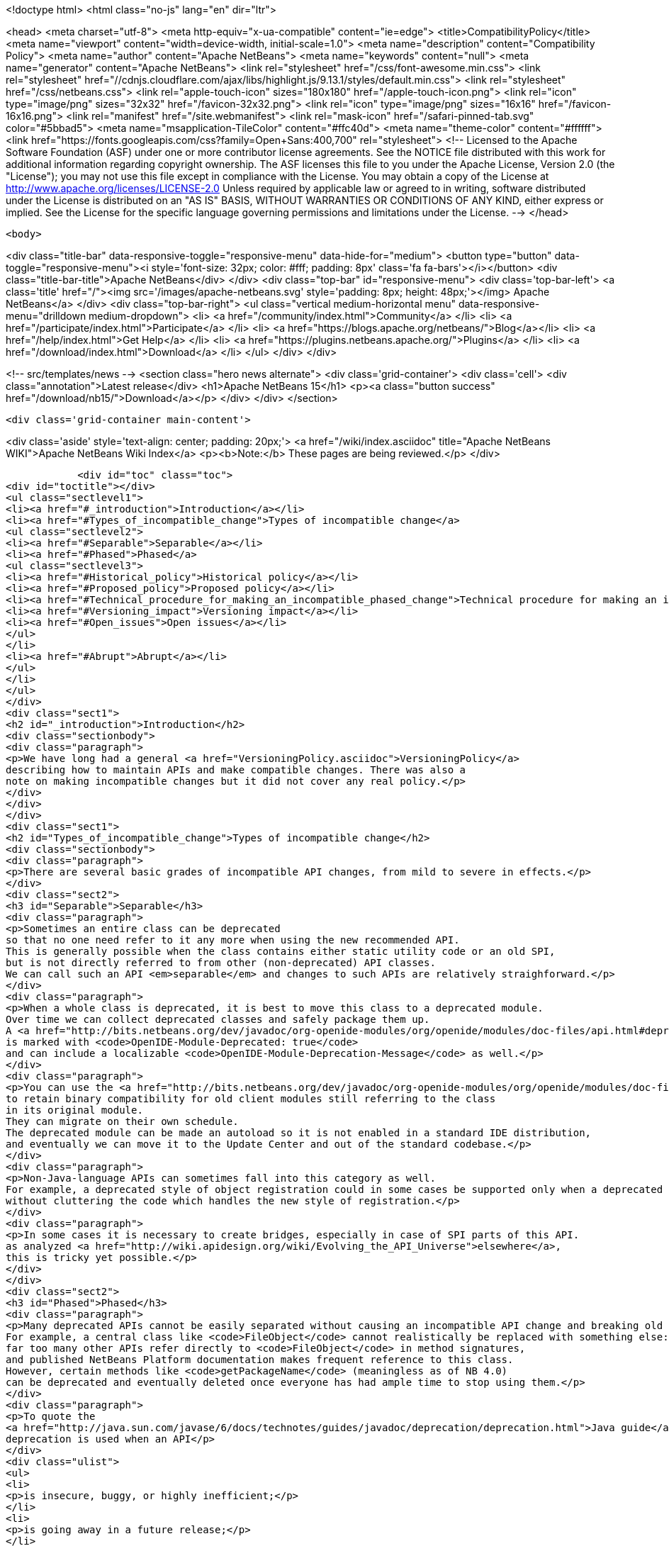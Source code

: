 

<!doctype html>
<html class="no-js" lang="en" dir="ltr">
    
<head>
    <meta charset="utf-8">
    <meta http-equiv="x-ua-compatible" content="ie=edge">
    <title>CompatibilityPolicy</title>
    <meta name="viewport" content="width=device-width, initial-scale=1.0">
    <meta name="description" content="Compatibility Policy">
    <meta name="author" content="Apache NetBeans">
    <meta name="keywords" content="null">
    <meta name="generator" content="Apache NetBeans">
    <link rel="stylesheet" href="/css/font-awesome.min.css">
     <link rel="stylesheet" href="//cdnjs.cloudflare.com/ajax/libs/highlight.js/9.13.1/styles/default.min.css"> 
    <link rel="stylesheet" href="/css/netbeans.css">
    <link rel="apple-touch-icon" sizes="180x180" href="/apple-touch-icon.png">
    <link rel="icon" type="image/png" sizes="32x32" href="/favicon-32x32.png">
    <link rel="icon" type="image/png" sizes="16x16" href="/favicon-16x16.png">
    <link rel="manifest" href="/site.webmanifest">
    <link rel="mask-icon" href="/safari-pinned-tab.svg" color="#5bbad5">
    <meta name="msapplication-TileColor" content="#ffc40d">
    <meta name="theme-color" content="#ffffff">
    <link href="https://fonts.googleapis.com/css?family=Open+Sans:400,700" rel="stylesheet"> 
    <!--
        Licensed to the Apache Software Foundation (ASF) under one
        or more contributor license agreements.  See the NOTICE file
        distributed with this work for additional information
        regarding copyright ownership.  The ASF licenses this file
        to you under the Apache License, Version 2.0 (the
        "License"); you may not use this file except in compliance
        with the License.  You may obtain a copy of the License at
        http://www.apache.org/licenses/LICENSE-2.0
        Unless required by applicable law or agreed to in writing,
        software distributed under the License is distributed on an
        "AS IS" BASIS, WITHOUT WARRANTIES OR CONDITIONS OF ANY
        KIND, either express or implied.  See the License for the
        specific language governing permissions and limitations
        under the License.
    -->
</head>


    <body>
        

<div class="title-bar" data-responsive-toggle="responsive-menu" data-hide-for="medium">
    <button type="button" data-toggle="responsive-menu"><i style='font-size: 32px; color: #fff; padding: 8px' class='fa fa-bars'></i></button>
    <div class="title-bar-title">Apache NetBeans</div>
</div>
<div class="top-bar" id="responsive-menu">
    <div class='top-bar-left'>
        <a class='title' href="/"><img src='/images/apache-netbeans.svg' style='padding: 8px; height: 48px;'></img> Apache NetBeans</a>
    </div>
    <div class="top-bar-right">
        <ul class="vertical medium-horizontal menu" data-responsive-menu="drilldown medium-dropdown">
            <li> <a href="/community/index.html">Community</a> </li>
            <li> <a href="/participate/index.html">Participate</a> </li>
            <li> <a href="https://blogs.apache.org/netbeans/">Blog</a></li>
            <li> <a href="/help/index.html">Get Help</a> </li>
            <li> <a href="https://plugins.netbeans.apache.org/">Plugins</a> </li>
            <li> <a href="/download/index.html">Download</a> </li>
        </ul>
    </div>
</div>


        
<!-- src/templates/news -->
<section class="hero news alternate">
    <div class='grid-container'>
        <div class='cell'>
            <div class="annotation">Latest release</div>
            <h1>Apache NetBeans 15</h1>
            <p><a class="button success" href="/download/nb15/">Download</a></p>
        </div>
    </div>
</section>

        <div class='grid-container main-content'>
            
<div class='aside' style='text-align: center; padding: 20px;'>
    <a href="/wiki/index.asciidoc" title="Apache NetBeans WIKI">Apache NetBeans Wiki Index</a>
    <p><b>Note:</b> These pages are being reviewed.</p>
</div>

            <div id="toc" class="toc">
<div id="toctitle"></div>
<ul class="sectlevel1">
<li><a href="#_introduction">Introduction</a></li>
<li><a href="#Types_of_incompatible_change">Types of incompatible change</a>
<ul class="sectlevel2">
<li><a href="#Separable">Separable</a></li>
<li><a href="#Phased">Phased</a>
<ul class="sectlevel3">
<li><a href="#Historical_policy">Historical policy</a></li>
<li><a href="#Proposed_policy">Proposed policy</a></li>
<li><a href="#Technical_procedure_for_making_an_incompatible_phased_change">Technical procedure for making an incompatible phased change</a></li>
<li><a href="#Versioning_impact">Versioning impact</a></li>
<li><a href="#Open_issues">Open issues</a></li>
</ul>
</li>
<li><a href="#Abrupt">Abrupt</a></li>
</ul>
</li>
</ul>
</div>
<div class="sect1">
<h2 id="_introduction">Introduction</h2>
<div class="sectionbody">
<div class="paragraph">
<p>We have long had a general <a href="VersioningPolicy.asciidoc">VersioningPolicy</a>
describing how to maintain APIs and make compatible changes. There was also a
note on making incompatible changes but it did not cover any real policy.</p>
</div>
</div>
</div>
<div class="sect1">
<h2 id="Types_of_incompatible_change">Types of incompatible change</h2>
<div class="sectionbody">
<div class="paragraph">
<p>There are several basic grades of incompatible API changes, from mild to severe in effects.</p>
</div>
<div class="sect2">
<h3 id="Separable">Separable</h3>
<div class="paragraph">
<p>Sometimes an entire class can be deprecated
so that no one need refer to it any more when using the new recommended API.
This is generally possible when the class contains either static utility code or an old SPI,
but is not directly referred to from other (non-deprecated) API classes.
We can call such an API <em>separable</em> and changes to such APIs are relatively straighforward.</p>
</div>
<div class="paragraph">
<p>When a whole class is deprecated, it is best to move this class to a deprecated module.
Over time we can collect deprecated classes and safely package them up.
A <a href="http://bits.netbeans.org/dev/javadoc/org-openide-modules/org/openide/modules/doc-files/api.html#deprecation">deprecated module</a>
is marked with <code>OpenIDE-Module-Deprecated: true</code>
and can include a localizable <code>OpenIDE-Module-Deprecation-Message</code> as well.</p>
</div>
<div class="paragraph">
<p>You can use the <a href="http://bits.netbeans.org/dev/javadoc/org-openide-modules/org/openide/modules/doc-files/api.html#refactoring">module refactoring facility</a>
to retain binary compatibility for old client modules still referring to the class
in its original module.
They can migrate on their own schedule.
The deprecated module can be made an autoload so it is not enabled in a standard IDE distribution,
and eventually we can move it to the Update Center and out of the standard codebase.</p>
</div>
<div class="paragraph">
<p>Non-Java-language APIs can sometimes fall into this category as well.
For example, a deprecated style of object registration could in some cases be supported only when a deprecated module is enabled,
without cluttering the code which handles the new style of registration.</p>
</div>
<div class="paragraph">
<p>In some cases it is necessary to create bridges, especially in case of SPI parts of this API.
as analyzed <a href="http://wiki.apidesign.org/wiki/Evolving_the_API_Universe">elsewhere</a>,
this is tricky yet possible.</p>
</div>
</div>
<div class="sect2">
<h3 id="Phased">Phased</h3>
<div class="paragraph">
<p>Many deprecated APIs cannot be easily separated without causing an incompatible API change and breaking old clients at some point.
For example, a central class like <code>FileObject</code> cannot realistically be replaced with something else:
far too many other APIs refer directly to <code>FileObject</code> in method signatures,
and published NetBeans Platform documentation makes frequent reference to this class.
However, certain methods like <code>getPackageName</code> (meaningless as of NB 4.0)
can be deprecated and eventually deleted once everyone has had ample time to stop using them.</p>
</div>
<div class="paragraph">
<p>To quote the
<a href="http://java.sun.com/javase/6/docs/technotes/guides/javadoc/deprecation/deprecation.html">Java guide</a>,
deprecation is used when an API</p>
</div>
<div class="ulist">
<ul>
<li>
<p>is insecure, buggy, or highly inefficient;</p>
</li>
<li>
<p>is going away in a future release;</p>
</li>
<li>
<p>or encourages bad coding practices.</p>
</li>
</ul>
</div>
<div class="paragraph">
<p>Most deprecations will involve the actual <code>@Deprecated</code> annotation.
(The <code>@deprecated</code> Javadoc tag should be used as well,
to give instructions on what to do instead.)
In some cases, an API involves a non-Java-language construct yet needs to be deprecated;
for example, placement of XML layer entries into the wrong folder.
In these cases, platform code should issue a warning into the log file
noting the problem, the source (culpable module), and suggested fix.</p>
</div>
<div class="sect3">
<h4 id="Historical_policy">Historical policy</h4>
<div class="paragraph">
<p>Prior to this writing (NB 6.5) we have not had a general policy on incremental incompatible changes.
As a result we were afraid of breaking anything by doing incompatible changes,
which often resulted in the extreme position of never deprecating old, obsoleted ways of doing certain tasks.
The result was that:</p>
</div>
<div class="ulist">
<ul>
<li>
<p>New API users can become overwhelmed trying to find what code patterns are actually encouraged, making the Platform seem overly complex and hard to learn. (<code>getLookup</code>? <code>getCookie</code>? <code>getCookieSet</code>? &#8230;&#8203;)</p>
</li>
<li>
<p>Nobody fixes obsoleted API usages even in our own codebase, which results in additional accumulation of usages of such APIs due to infamous, yet common, "copy-paste programming".</p>
</li>
<li>
<p>Old usages of obsoleted APIs are not reported to developers when they migrated to a new version of the platform.</p>
</li>
</ul>
</div>
<div class="paragraph">
<p>This resulted in the accumulation of old debris in many central APIs
(some of it formally marked <code>@Deprecated</code>, some not).
Moreover, even if such APIs became formally deprecated,
the general injunction of not breaking backward compatibility
resulted in keeping this debris around, some of it likely unused for years.
The presence of this much deprecated code in our APIs has several ill effects
for users of the NetBeans Platform, as well as NetBeans API developers:</p>
</div>
<div class="ulist">
<ul>
<li>
<p>Modules are bloated by unused bytecode, and module projects by unused source code.</p>
</li>
<li>
<p>In many cases non-deprecated code has to explicitly accommodate the existence of deprecated code, increasing complexity and thus maintenance burden and likelihood of bugs.</p>
</li>
</ul>
</div>
<div class="paragraph">
<p>Of course, these ill effects have to be balanced in each case by the benefit to the maintainer of a client module in having the API left untouched.
For example, an isolated static utility method of small size does not do much harm to the containing API,
whereas if it was at one time heavily used,
deleting the method could cause a lot of trouble for third-party module developers.</p>
</div>
</div>
<div class="sect3">
<h4 id="Proposed_policy">Proposed policy</h4>
<div class="paragraph">
<p>When deprecating an inseparable API in a phased manner,
the author of the replacement API is responsible for making sure
that the usage of obsoleted predecessor is eliminated from the NetBeans.org code base
in a timely manner, or properly justifying why that need not happen.</p>
</div>
<div class="paragraph">
<p>It is proposed that after an inseparable API (class with outside references, method, &#8230;&#8203;)
has been officially deprecated in a major NetBeans release,
and was not in fact used by any modules present in that release,
that it is permitted to be hidden from newly compiled sources (via <code>PatchedPublic</code> annotation) in the next release and then deleted completely in a subsequent one.  Note that "major release" in this context does not refer to the version of NetBeans (e.g. NetBeans 5.5, 5.5.1, 6.0, etc.) but rather a change of enough signficance to warrant incrementing the cluster&#8217;s version number (e.g. platform8, platform9, etc.).</p>
</div>
<div class="paragraph">
<p>The simplest variant is that the API can be hidden from newly compiled clients in the very next major release after its deprecation: a one-release grace source compatibility period. This may be considered too aggressive, however this is balanced by keeping the binary compatibility for yet another release: a two-release binary compatibility grace period, meaning the API must must exist for linkage (not compilation and unused) for at least two major releases
before it can be deleted in a third. Of course, it is important to <em>announce</em> the expected time of hiding/deletion
before the grace period begins.</p>
</div>
<div class="paragraph">
<p>The rest of this section describes the details of how such a policy could be implemented.
Feedback from community members (mainly third-party module developers)
is very much needed.</p>
</div>
<div class="paragraph">
<p>This process also needs to be integrated with <a href="BackwardCompatibilityTesting.asciidoc">BackwardCompatibilityTesting</a>.</p>
</div>
</div>
<div class="sect3">
<h4 id="Technical_procedure_for_making_an_incompatible_phased_change">Technical procedure for making an incompatible phased change</h4>
<div class="olist arabic">
<ol class="arabic">
<li>
<p>Introduce the replacement API which is intended to cover all use cases covered by the old API.</p>
<div class="olist arabic">
<ol class="arabic">
<li>
<p>Mark the old API as deprecated. Properly document the intended replacement.</p>
</li>
<li>
<p>Whenever possible, create an editor hint to identify usages of the deprecated API; and, in case there is a mechanical correspondence with the new API, also offer an automated fix for converting to the new idiom.</p>
</li>
<li>
<p>Take responsibility for replacing all usages of the old API in modules hosted on netbeans.org. (Include the <code>main</code> and <code>contrib</code> repositories at least.)</p>
</li>
<li>
<p>Directly fix everything you can safely and confidently change yourself.</p>
</li>
<li>
<p>File P2 defects for what you cannot fix yourself, because the surrounding code is too subtle and unfamiliar. Be ready to provide advice to the assignee of the bug. Keep track of all such bugs using Issuezilla dependencies.</p>
</li>
<li>
<p>Try to finish the transition within a single development cycle. (If you cannot do so, consider seriously whether you can expect third-party module developers to do the same!)</p>
</li>
<li>
<p>If you find that the proposed replacement does not cover every use case after all, you need to either fix that immediately or defer the deprecation until you can.</p>
</li>
<li>
<p>Increment the major release version of the API module, unless this has already been done for another phased change in the same module in the same release cycle.</p>
</li>
<li>
<p>Announce timing of the expected deletion in your <code>apichanges.xml</code> entry. (You must have finished the replacement in netbeans.org modules <em>first</em>.)</p>
</li>
<li>
<p>In next <em>major</em> release, make the source-incompatible, yet binary compatible change. (Make the method/field/class private and annotate it with <code>@org.openide.modules.PatchedPublic</code>. Any client wishing to recompile cannot use the method any more.)</p>
</li>
<li>
<p>In the next <em>major</em> release, remove the private API.</p>
</li>
</ol>
</div>
</li>
</ol>
</div>
</div>
<div class="sect3">
<h4 id="Versioning_impact">Versioning impact</h4>
<div class="paragraph">
<p>The module system supports <em>ranges</em> in the major release version used in a module dependency.
For example, <code>org.openide.filesystems/1-2 &gt; 7.42</code> means that this module should be compatible
with <code>org.openide.filesystems/1</code> in version 7.42 or later,
or any version of <code>org.openide.filesystems/2</code>,
but perhaps not with <code>org.openide.filesystems/3</code> or higher.
If we had a consistent expectation for the <em>minimum</em> grace period used for incompatible changes,
then we could use ranges to good effect to preserve binary compatibility during the grace period.</p>
</div>
<div class="paragraph">
<p>For example, assuming a one-release grace period,
any module which compiled without deprecation warnings against <code>org.openide.filesystems/1</code>
(and which produced no runtime warnings in the log)
could safely declare <code>org.openide.filesystems/1-2 &gt; &#8230;&#8203;</code> as its dependency.
The module would then be usable without recompilation in the subsequent NetBeans release,
making it easier to evaluate possible migration to a new release,
and relieving the maintainer of the need to supply an update to users the moment the new release came out.</p>
</div>
<div class="paragraph">
<p>TBD whether it makes sense for the module development support to automatically introduce ranges like this when adding a module dependency to a project.
The use of the range makes sense only if the developer is really committed to avoiding <em>all</em> usage of deprecated elements from the API.</p>
</div>
</div>
<div class="sect3">
<h4 id="Open_issues">Open issues</h4>
<div class="paragraph">
<p>The minimum grace period before deletion acceptable to the community needs to be determined. So far:</p>
</div>
<div class="olist arabic">
<ol class="arabic">
<li>
<p>one major release for deprecating and remove usage from netbeans.org modules</p>
<div class="olist arabic">
<ol class="arabic">
<li>
<p>one major release for source-incompatible, yet binary-compatible change via <code>PatchedPublic</code> annotation</p>
</li>
<li>
<p>removal in subsequent major release</p>
</li>
</ol>
</div>
</li>
</ol>
</div>
<div class="paragraph">
<p><code>apichanges.xml</code> needs a new syntax for an incompatible phased change with expected removal date/release. The existing <code>incompatible</code> option is a bit misleading here.</p>
</div>
<div class="paragraph">
<p>IDE/Platform release notes should link to this policy (or a summary of it),
as well as the API change list,
and should be reviewed for readability and accuracy
by a qualified documenter (gwielenga comes to mind).</p>
</div>
</div>
</div>
<div class="sect2">
<h3 id="Abrupt">Abrupt</h3>
<div class="paragraph">
<p>On occasion some part of an API, or a whole API, simply needs to be replaced with something quite different.
In such a case there needs to be a "flag day" when all usages of the old API are replaced
with the new API (or simply removed from the build or commented out).</p>
</div>
<div class="paragraph">
<p>For example, there was no plausible way to migrate smoothly from the 3.6 Filesystems-as-classpath paradigm to the 4.0 project system;
nor from the MDR/JMI/Javamodel system to the "Retouche"/javac system.</p>
</div>
<div class="paragraph">
<p>Clearly such a major change has to be planned and communicated well in advance.
Anyone wishing to migrate to the new version of NetBeans has to adapt their code.</p>
</div>
<div class="paragraph">
<p>If there is a policy of using major release version ranges to accommodate planned deletions of deprecated APIs (see above),
then abrupt incompatible changes would need to be accompanied by increments of the major release version of the API module by 2 or more
(i.e., one more than the minimum grace period length).</p>
</div>
<div class="admonitionblock note">
<table>
<tr>
<td class="icon">
<i class="fa icon-note" title="Note"></i>
</td>
<td class="content">
<div class="paragraph">
<p>The content in this page was kindly donated by Oracle Corp. to the
Apache Software Foundation.</p>
</div>
<div class="paragraph">
<p>This page was exported from <a href="http://wiki.netbeans.org/CompatibilityPolicy">http://wiki.netbeans.org/CompatibilityPolicy</a> ,
that was last modified by NetBeans user Jglick
on 2010-06-18T15:24:35Z.</p>
</div>
<div class="paragraph">
<p>This document was automatically converted to the AsciiDoc format on 2020-03-15, and needs to be reviewed.</p>
</div>
</td>
</tr>
</table>
</div>
</div>
</div>
</div>
            
<section class='tools'>
    <ul class="menu align-center">
        <li><a title="Facebook" href="https://www.facebook.com/NetBeans"><i class="fa fa-md fa-facebook"></i></a></li>
        <li><a title="Twitter" href="https://twitter.com/netbeans"><i class="fa fa-md fa-twitter"></i></a></li>
        <li><a title="Github" href="https://github.com/apache/netbeans"><i class="fa fa-md fa-github"></i></a></li>
        <li><a title="YouTube" href="https://www.youtube.com/user/netbeansvideos"><i class="fa fa-md fa-youtube"></i></a></li>
        <li><a title="Slack" href="https://tinyurl.com/netbeans-slack-signup/"><i class="fa fa-md fa-slack"></i></a></li>
        <li><a title="JIRA" href="https://issues.apache.org/jira/projects/NETBEANS/summary"><i class="fa fa-mf fa-bug"></i></a></li>
    </ul>
    <ul class="menu align-center">
        
        <li><a href="https://github.com/apache/netbeans-website/blob/master/netbeans.apache.org/src/content/wiki/CompatibilityPolicy.asciidoc" title="See this page in github"><i class="fa fa-md fa-edit"></i> See this page in GitHub.</a></li>
    </ul>
</section>

        </div>
        

<div class='grid-container incubator-area' style='margin-top: 64px'>
    <div class='grid-x grid-padding-x'>
        <div class='large-auto cell text-center'>
            <a href="https://www.apache.org/">
                <img style="width: 320px" title="Apache Software Foundation" src="/images/asf_logo_wide.svg" />
            </a>
        </div>
        <div class='large-auto cell text-center'>
            <a href="https://www.apache.org/events/current-event.html">
               <img style="width:234px; height: 60px;" title="Apache Software Foundation current event" src="https://www.apache.org/events/current-event-234x60.png"/>
            </a>
        </div>
    </div>
</div>
<footer>
    <div class="grid-container">
        <div class="grid-x grid-padding-x">
            <div class="large-auto cell">
                
                <h1><a href="/about/index.html">About</a></h1>
                <ul>
                    <li><a href="https://netbeans.apache.org/community/who.html">Who's Who</a></li>
                    <li><a href="https://www.apache.org/foundation/thanks.html">Thanks</a></li>
                    <li><a href="https://www.apache.org/foundation/sponsorship.html">Sponsorship</a></li>
                    <li><a href="https://www.apache.org/security/">Security</a></li>
                </ul>
            </div>
            <div class="large-auto cell">
                <h1><a href="/community/index.html">Community</a></h1>
                <ul>
                    <li><a href="/community/mailing-lists.html">Mailing lists</a></li>
                    <li><a href="/community/committer.html">Becoming a committer</a></li>
                    <li><a href="/community/events.html">NetBeans Events</a></li>
                    <li><a href="https://www.apache.org/events/current-event.html">Apache Events</a></li>
                </ul>
            </div>
            <div class="large-auto cell">
                <h1><a href="/participate/index.html">Participate</a></h1>
                <ul>
                    <li><a href="/participate/submit-pr.html">Submitting Pull Requests</a></li>
                    <li><a href="/participate/report-issue.html">Reporting Issues</a></li>
                    <li><a href="/participate/index.html#documentation">Improving the documentation</a></li>
                </ul>
            </div>
            <div class="large-auto cell">
                <h1><a href="/help/index.html">Get Help</a></h1>
                <ul>
                    <li><a href="/help/index.html#documentation">Documentation</a></li>
                    <li><a href="/wiki/index.asciidoc">Wiki</a></li>
                    <li><a href="/help/index.html#support">Community Support</a></li>
                    <li><a href="/help/commercial-support.html">Commercial Support</a></li>
                </ul>
            </div>
            <div class="large-auto cell">
                <h1><a href="/download/index.html">Download</a></h1>
                <ul>
                    <li><a href="/download/index.html">Releases</a></li>                    
                    <li><a href="https://plugins.netbeans.apache.org/">Plugins</a></li>
                    <li><a href="/download/index.html#source">Building from source</a></li>
                    <li><a href="/download/index.html#previous">Previous releases</a></li>
                </ul>
            </div>
        </div>
    </div>
</footer>
<div class='footer-disclaimer'>
    <div class="footer-disclaimer-content">
        <p>Copyright &copy; 2017-2022 <a href="https://www.apache.org">The Apache Software Foundation</a>.</p>
        <p>Licensed under the Apache <a href="https://www.apache.org/licenses/">license</a>, version 2.0</p>
        <div style='max-width: 40em; margin: 0 auto'>
            <p>Apache, Apache NetBeans, NetBeans, the Apache feather logo and the Apache NetBeans logo are trademarks of <a href="https://www.apache.org">The Apache Software Foundation</a>.</p>
            <p>Oracle and Java are registered trademarks of Oracle and/or its affiliates.</p>
            <p>The Apache NetBeans website conforms to the <a href="https://privacy.apache.org/policies/privacy-policy-public.html">Apache Software Foundation Privacy Policy</a></p>
        </div>
        
    </div>
</div>



        <script src="/js/vendor/jquery-3.2.1.min.js"></script>
        <script src="/js/vendor/what-input.js"></script>
        <script src="/js/vendor/jquery.colorbox-min.js"></script>
        <script src="/js/vendor/foundation.min.js"></script>
        <script src="/js/netbeans.js"></script>
        <script>
            
            $(function(){ $(document).foundation(); });
        </script>
        
        <script src="https://cdnjs.cloudflare.com/ajax/libs/highlight.js/9.13.1/highlight.min.js"></script>
        <script>
         $(document).ready(function() { $("pre code").each(function(i, block) { hljs.highlightBlock(block); }); }); 
        </script>
        

    </body>
</html>
